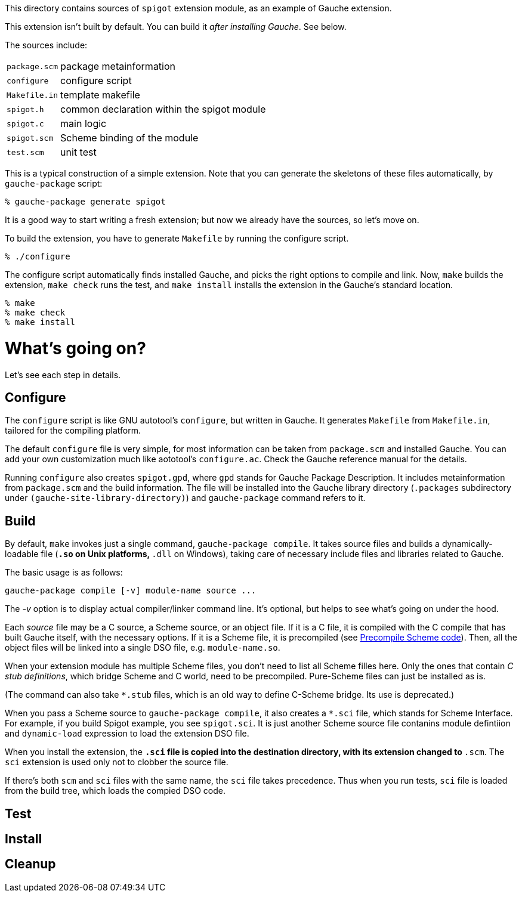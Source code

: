 This directory contains sources of `spigot` extension module,
as an example of Gauche extension.

This extension isn't built by default.  You can build it
_after installing Gauche_.  See below.

The sources include:

[horizontal]
`package.scm`::         package metainformation
`configure`::           configure script
`Makefile.in`::         template makefile
`spigot.h`::            common declaration within the spigot module
`spigot.c`::            main logic
`spigot.scm`::          Scheme binding of the module
`test.scm`::            unit test

This is a typical construction of a simple extension.  Note that
you can generate the skeletons of these files automatically,
by `gauche-package` script:

[source,console]
----
% gauche-package generate spigot
----

It is a good way to start writing a fresh extension; but now
we already have the sources, so let's move on.

To build the extension, you have to generate `Makefile` by
running the configure script.

[source,console]
----
% ./configure
----

The configure script automatically finds installed Gauche,
and picks the right options to compile and link.
Now, `make` builds the extension, `make check` runs
the test, and `make install` installs the extension
in the Gauche's standard location.

[source,console]
----
% make
% make check
% make install
----


= What's going on?

Let's see each step in details.

== Configure

The `configure` script is like GNU autotool's `configure`,
but written in Gauche.  It generates `Makefile` from
`Makefile.in`, tailored for the compiling platform.

The default `configure` file is very simple, for most
information can be taken from `package.scm` and
installed Gauche.  You can add your own customization
much like aototool's `configure.ac`.   Check the
Gauche reference manual for the details.

Running `configure` also creates `spigot.gpd`, where `gpd` stands
for Gauche Package Description.  It includes metainformation from
`package.scm` and the build information.  The file will be
installed into the Gauche library directory
(`.packages` subdirectory under `(gauche-site-library-directory)`)
and `gauche-package` command refers to it.

== Build

By default, `make` invokes just a single command, `gauche-package compile`.
It takes source files and builds a dynamically-loadable file
(`*.so` on Unix platforms, `*.dll` on Windows), taking care of
necessary include files and libraries related to Gauche.

The basic usage is as follows:

```
gauche-package compile [-v] module-name source ...
```

The _-v_ option is to display actual compiler/linker command line.
It's optional, but helps to see what's going on under the hood.

Each _source_ file may be a C source, a Scheme source, or an object
file.  If it is a C file, it is compiled with the C compile
that has built Gauche itself, with the necessary options.
If it is a Scheme file, it is precompiled
(see link:../../doc/HOWTO-precompile.adoc[Precompile Scheme code]).
Then, all the object files will be linked into
a single DSO file, e.g.  `module-name.so`.

When your extension module has multiple Scheme files, you don't
need to list all Scheme filles here.  Only the ones that contain
_C stub definitions_, which bridge Scheme and C world, need
to be precompiled.  Pure-Scheme files can just be installed as is.

(The command can also take `*.stub` files, which is an old way
to define C-Scheme bridge.  Its use is deprecated.)

When you pass a Scheme source to `gauche-package compile`,
it also creates a `*.sci` file, which stands for
Scheme Interface.  For example, if you build Spigot example,
you see `spigot.sci`.   It is just another Scheme source file
contanins module defintiion and `dynamic-load` expression
to load the extension DSO file.

When you install the extension, the `*.sci` file is copied
into the destination directory, with its extension changed
to `*.scm`.  The `sci` extension is used only not to clobber
the source file.

If there's both `scm` and `sci` files with the same name,
the `sci` file takes precedence.  Thus when you run tests,
`sci` file is loaded from the build tree, which loads
the compied DSO code.

== Test


== Install


== Cleanup
